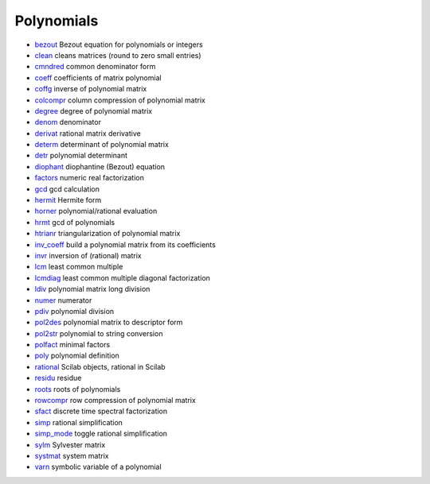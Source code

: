 


Polynomials
~~~~~~~~~~~


+ `bezout`_ Bezout equation for polynomials or integers
+ `clean`_ cleans matrices (round to zero small entries)
+ `cmndred`_ common denominator form
+ `coeff`_ coefficients of matrix polynomial
+ `coffg`_ inverse of polynomial matrix
+ `colcompr`_ column compression of polynomial matrix
+ `degree`_ degree of polynomial matrix
+ `denom`_ denominator
+ `derivat`_ rational matrix derivative
+ `determ`_ determinant of polynomial matrix
+ `detr`_ polynomial determinant
+ `diophant`_ diophantine (Bezout) equation
+ `factors`_ numeric real factorization
+ `gcd`_ gcd calculation
+ `hermit`_ Hermite form
+ `horner`_ polynomial/rational evaluation
+ `hrmt`_ gcd of polynomials
+ `htrianr`_ triangularization of polynomial matrix
+ `inv_coeff`_ build a polynomial matrix from its coefficients
+ `invr`_ inversion of (rational) matrix
+ `lcm`_ least common multiple
+ `lcmdiag`_ least common multiple diagonal factorization
+ `ldiv`_ polynomial matrix long division
+ `numer`_ numerator
+ `pdiv`_ polynomial division
+ `pol2des`_ polynomial matrix to descriptor form
+ `pol2str`_ polynomial to string conversion
+ `polfact`_ minimal factors
+ `poly`_ polynomial definition
+ `rational`_ Scilab objects, rational in Scilab
+ `residu`_ residue
+ `roots`_ roots of polynomials
+ `rowcompr`_ row compression of polynomial matrix
+ `sfact`_ discrete time spectral factorization
+ `simp`_ rational simplification
+ `simp_mode`_ toggle rational simplification
+ `sylm`_ Sylvester matrix
+ `systmat`_ system matrix
+ `varn`_ symbolic variable of a polynomial


.. _pol2str: pol2str.html
.. _htrianr: htrianr.html
.. _derivat: derivat.html
.. _bezout: bezout.html
.. _hrmt: hrmt.html
.. _hermit: hermit.html
.. _poly: poly.html
.. _determ: determ.html
.. _pdiv: pdiv.html
.. _coffg: coffg.html
.. _lcm: lcm.html
.. _rowcompr: rowcompr.html
.. _simp: simp.html
.. _colcompr: colcompr.html
.. _coeff: coeff.html
.. _cmndred: cmndred.html
.. _rational: rational.html
.. _sylm: sylm.html
.. _varn: varn.html
.. _lcmdiag: lcmdiag.html
.. _polfact: polfact.html
.. _clean: clean.html
.. _pol2des: pol2des.html
.. _detr: detr.html
.. _sfact: sfact.html
.. _simp_mode: simp_mode.html
.. _ldiv: ldiv.html
.. _roots: roots.html
.. _systmat: systmat.html
.. _inv_coeff: inv_coeff.html
.. _denom: denom.html
.. _invr: invr.html
.. _gcd: gcd.html
.. _horner: horner.html
.. _diophant: diophant.html
.. _factors: factors.html
.. _residu: residu.html
.. _degree: degree.html
.. _numer: numer.html


